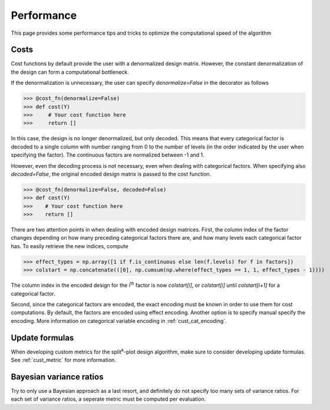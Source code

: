 .. _performance:

Performance
===========

This page provides some performance tips and tricks to optimize the
computational speed of the algorithm

.. _perf_cost:

Costs
-----

Cost functions by default provide the user with a 
denormalized design matrix. However, the constant denormalization
of the design can form a computational bottleneck.

If the denormalization is unnecessary, the user can specify `denormalize=False`
in the decorator as follows

>>> @cost_fn(denormalize=False)
>>> def cost(Y)
>>>     # Your cost function here
>>>     return []

In this case, the design is no longer denormalized, but only decoded. This means
that every categorical factor is decoded to a single column with number ranging from
0 to the number of levels (in the order indicated by the user when specifying the factor).
The continuous factors are normalized between -1 and 1.

However, even the decoding process is not necessary, even when dealing with
categorical factors. When specifying also `decoded=False`, the original encoded
design matrix is passed to the cost function.

>>> @cost_fn(denormalize=False, decoded=False)
>>> def cost(Y)
>>>    # Your cost function here
>>>    return []

There are two attention points in when dealing with encoded design matrices.
First, the column index of the factor changes depending on how many preceding
categorical factors there are, and how many levels each categorical factor has.
To easily retrieve the new indices, compute

>>> effect_types = np.array([1 if f.is_continuous else len(f.levels) for f in factors])
>>> colstart = np.concatenate(([0], np.cumsum(np.where(effect_types == 1, 1, effect_types - 1))))

The column index in the encoded design for the i\ :sup:`th`\  factor is now `colstart[i]`, 
or `colstart[i]` until `colstart[i+1]` for a categorical factor. 

Second, since the categorical factors are encoded, the exact encoding must be known in
order to use them for cost computations. By default, the factors are encoded using
effect encoding. Another option is to specify manual specify the encoding. More information
on categorical variable encoding in :ref:`cust_cat_encoding`.

Update formulas
---------------

When developing custom metrics for the split\ :sup:`k`\ -plot design
algorithm, make sure to consider developing update formulas.
See :ref:`cust_metric` for more information.

Bayesian variance ratios
------------------------

Try to only use a Bayesian approach as a last resort, and definitely
do not specify too many sets of variance ratios. For each set of
variance ratios, a seperate metric must be computed per evaluation.

